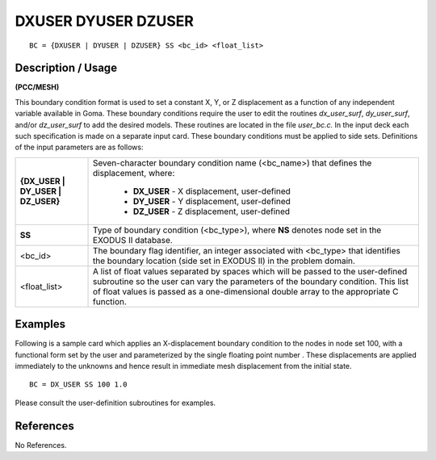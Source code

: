 ************************
**DXUSER DYUSER DZUSER**
************************

::

	BC = {DXUSER | DYUSER | DZUSER} SS <bc_id> <float_list>

-----------------------
**Description / Usage**
-----------------------

**(PCC/MESH)**

This boundary condition format is used to set a constant X, Y, or Z displacement as a
function of any independent variable available in Goma. These boundary conditions
require the user to edit the routines *dx_user_surf*, *dy_user_surf*, and/or *dz_user_surf* to
add the desired models. These routines are located in the file *user_bc.c.* In the input
deck each such specification is made on a separate input card. These boundary
conditions must be applied to side sets. Definitions of the input parameters are as
follows:

================================= =============================================================
**{DX_USER | DY_USER | DZ_USER}** Seven-character boundary condition
                                  name (<bc_name>) that defines the displacement, where:
                                 	
                                 	* **DX_USER** - X displacement, user-defined
                                 	* **DY_USER** - Y displacement, user-defined
                                 	* **DZ_USER** - Z displacement, user-defined
**SS**                            Type of boundary condition (<bc_type>), where **NS** denotes
                                  node set in the EXODUS II database.
<bc_id>                           The boundary flag identifier, an integer associated with
                                  <bc_type> that identifies the boundary location (side set
                                  in EXODUS II) in the problem domain.
<float_list>                      A list of float values separated by spaces which will be
                                  passed to the user-defined subroutine so the user can
                                  vary the parameters of the boundary condition. This list
                                  of float values is passed as a one-dimensional double
                                  array to the appropriate C function.
================================= =============================================================

------------
**Examples**
------------

Following is a sample card which applies an X-displacement boundary condition to the
nodes in node set 100, with a functional form set by the user and parameterized by the
single floating point number . These displacements are applied immediately to the
unknowns and hence result in immediate mesh displacement from the initial state.

::

     BC = DX_USER SS 100 1.0

Please consult the user-definition subroutines for examples. 




--------------
**References**
--------------

No References.